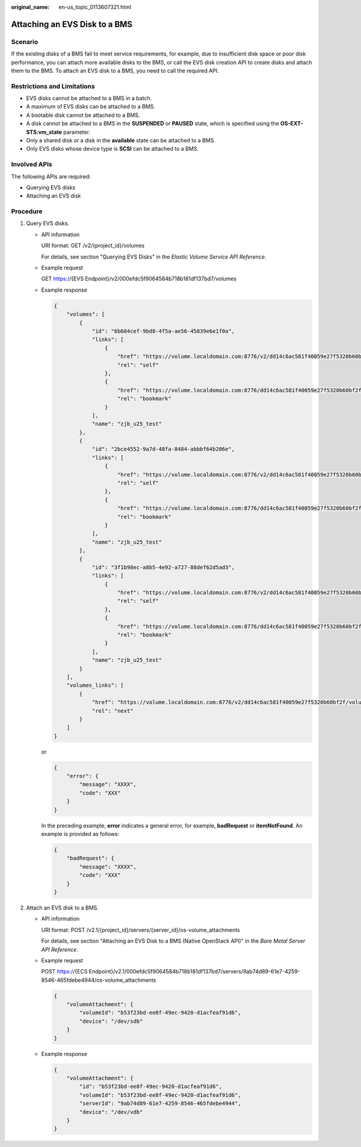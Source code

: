 :original_name: en-us_topic_0113607321.html

.. _en-us_topic_0113607321:

Attaching an EVS Disk to a BMS
==============================

Scenario
--------

If the existing disks of a BMS fail to meet service requirements, for example, due to insufficient disk space or poor disk performance, you can attach more available disks to the BMS, or call the EVS disk creation API to create disks and attach them to the BMS. To attach an EVS disk to a BMS, you need to call the required API.

Restrictions and Limitations
----------------------------

-  EVS disks cannot be attached to a BMS in a batch.
-  A maximum of EVS disks can be attached to a BMS.
-  A bootable disk cannot be attached to a BMS.
-  A disk cannot be attached to a BMS in the **SUSPENDED** or **PAUSED** state, which is specified using the **OS-EXT-STS:vm_state** parameter.
-  Only a shared disk or a disk in the **available** state can be attached to a BMS.
-  Only EVS disks whose device type is **SCSI** can be attached to a BMS.

Involved APIs
-------------

The following APIs are required:

-  Querying EVS disks
-  Attaching an EVS disk

Procedure
---------

#. Query EVS disks.

   -  API information

      URI format: GET /v2/{project_id}/volumes

      For details, see section "Querying EVS Disks" in the *Elastic Volume Service API Reference*.

   -  Example request

      GET https://{EVS Endpoint}/v2/000efdc5f9064584b718b181df137bd7/volumes

   -  Example response

      .. code-block::

         {
             "volumes": [
                 {
                     "id": "6b604cef-9bd8-4f5a-ae56-45839e6e1f0a",
                     "links": [
                         {
                             "href": "https://volume.localdomain.com:8776/v2/dd14c6ac581f40059e27f5320b60bf2f/volumes/6b604cef-9bd8-4f5a-ae56-45839e6e1f0a",
                             "rel": "self"
                         },
                         {
                             "href": "https://volume.localdomain.com:8776/dd14c6ac581f40059e27f5320b60bf2f/volumes/6b604cef-9bd8-4f5a-ae56-45839e6e1f0a",
                             "rel": "bookmark"
                         }
                     ],
                     "name": "zjb_u25_test"
                 },
                 {
                     "id": "2bce4552-9a7d-48fa-8484-abbbf64b206e",
                     "links": [
                         {
                             "href": "https://volume.localdomain.com:8776/v2/dd14c6ac581f40059e27f5320b60bf2f/volumes/2bce4552-9a7d-48fa-8484-abbbf64b206e",
                             "rel": "self"
                         },
                         {
                             "href": "https://volume.localdomain.com:8776/dd14c6ac581f40059e27f5320b60bf2f/volumes/2bce4552-9a7d-48fa-8484-abbbf64b206e",
                             "rel": "bookmark"
                         }
                     ],
                     "name": "zjb_u25_test"
                 },
                 {
                     "id": "3f1b98ec-a8b5-4e92-a727-88def62d5ad3",
                     "links": [
                         {
                             "href": "https://volume.localdomain.com:8776/v2/dd14c6ac581f40059e27f5320b60bf2f/volumes/3f1b98ec-a8b5-4e92-a727-88def62d5ad3",
                             "rel": "self"
                         },
                         {
                             "href": "https://volume.localdomain.com:8776/dd14c6ac581f40059e27f5320b60bf2f/volumes/3f1b98ec-a8b5-4e92-a727-88def62d5ad3",
                             "rel": "bookmark"
                         }
                     ],
                     "name": "zjb_u25_test"
                 }
             ],
             "volumes_links": [
                 {
                     "href": "https://volume.localdomain.com:8776/v2/dd14c6ac581f40059e27f5320b60bf2f/volumes?limit=3&marker=3f1b98ec-a8b5-4e92-a727-88def62d5ad3",
                     "rel": "next"
                 }
             ]
         }

      or

      .. code-block::

         {
             "error": {
                 "message": "XXXX",
                 "code": "XXX"
             }
         }

      In the preceding example, **error** indicates a general error, for example, **badRequest** or **itemNotFound**. An example is provided as follows:

      .. code-block::

         {
             "badRequest": {
                 "message": "XXXX",
                 "code": "XXX"
             }
         }

#. Attach an EVS disk to a BMS.

   -  API information

      URI format: POST /v2.1/{project_id}/servers/{server_id}/os-volume_attachments

      For details, see section "Attaching an EVS Disk to a BMS (Native OpenStack API)" in the *Bare Metal Server API Reference*.

   -  Example request

      POST https://{ECS Endpoint}/v2.1/000efdc5f9064584b718b181df137bd7/servers/9ab74d89-61e7-4259-8546-465fdebe4944/os-volume_attachments

      .. code-block::

         {
             "volumeAttachment": {
                 "volumeId": "b53f23bd-ee8f-49ec-9420-d1acfeaf91d6",
                 "device": "/dev/sdb"
             }
         }

   -  Example response

      .. code-block::

         {
             "volumeAttachment": {
                 "id": "b53f23bd-ee8f-49ec-9420-d1acfeaf91d6",
                 "volumeId": "b53f23bd-ee8f-49ec-9420-d1acfeaf91d6",
                 "serverId": "9ab74d89-61e7-4259-8546-465fdebe4944",
                 "device": "/dev/vdb"
             }
         }
